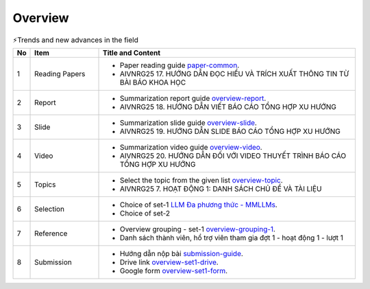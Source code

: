 .. AIO2025-Share-Value-Together 
.. AIO25-RESEARCH
.. AIVNRG25
.. Overview

Overview
++++++++
.. list-table:: ⚡Trends and new advances in the field
   :class: custom-table-caption
   :header-rows: 1
   :widths: 5 20 75

   * - No
     - Item
     - Title and Content
     
   * - 1
     - Reading Papers
     - - Paper reading guide `paper-common <https://tamnguyen1213519.notion.site/AIVNRG25-17-H-NG-D-N-C-HI-U-V-TR-CH-XU-T-TH-NG-TIN-T-B-I-B-O-KHOA-H-C-2504f5da2dbf800488bff87e0f046ff4>`_.
       - AIVNRG25 17. HƯỚNG DẪN ĐỌC HIỂU VÀ TRÍCH XUẤT THÔNG TIN TỪ BÀI BÁO KHOA HỌC

   * - 2
     - Report
     - - Summarization report guide `overview-report <https://tamnguyen1213519.notion.site/AIVNRG25-18-H-NG-D-N-VI-T-B-O-C-O-T-NG-H-P-XU-H-NG-2504f5da2dbf808aa12ee9a7b81bcc0f>`_.
       - AIVNRG25 18. HƯỚNG DẪN VIẾT BÁO CÁO TỔNG HỢP XU HƯỚNG

   * - 3
     - Slide
     - - Summarization slide guide `overview-slide <https://tamnguyen1213519.notion.site/AIVNRG25-19-H-NG-D-N-SLIDE-B-O-C-O-T-NG-H-P-XU-H-NG-2514f5da2dbf80c4a6f4c648fc90daa6>`_.
       - AIVNRG25 19. HƯỚNG DẪN SLIDE BÁO CÁO TỔNG HỢP XU HƯỚNG
  
   * - 4
     - Video
     - - Summarization video guide `overview-video <https://tamnguyen1213519.notion.site/AIVNRG25-20-H-NG-D-N-I-V-I-VIDEO-THUY-T-TR-NH-B-O-C-O-T-NG-H-P-XU-H-NG-2514f5da2dbf80c0b205cdf131c2d4c4>`_.
       - AIVNRG25 20. HƯỚNG DẪN ĐỐI VỚI VIDEO THUYẾT TRÌNH BÁO CÁO TỔNG HỢP XU HƯỚNG

   * - 5
     - Topics
     - - Select the topic from the given list `overview-topic <https://tamnguyen1213519.notion.site/AIVNRG25-7-HO-T-NG-1-DANH-S-CH-CH-V-T-I-LI-U-24c4f5da2dbf808b8a32db36604b0262>`_.
       - AIVNRG25 7. HOẠT ĐỘNG 1: DANH SÁCH CHỦ ĐỀ VÀ TÀI LIỆU

   * - 6
     - Selection
     - - Choice of set-1 `LLM Đa phương thức - MMLLMs <https://tamnguyen1213519.notion.site/LLM-a-ph-ng-th-c-Multimodal-Large-Language-Models-MLLMs-24a4f5da2dbf80958d8aca34506f05e6>`_.
       - Choice of set-2

   * - 7
     - Reference
     - - Overview grouping - set-1 `overview-grouping-1 <https://docs.google.com/spreadsheets/d/1Mi0Ld2kmA_ozN9JKPVk65gwfqP4TBU6A/edit?fbclid=IwY2xjawMOTwZleHRuA2FlbQIxMABicmlkETFzTHFJUzRDUEpnY0hiUEZpAR7BlxqKHdI_QmH7PIJAnFDjTA5Xbra2JZ3_v5AZMi1zchCrKcxsIodvPU3gdg_aem_ObERa2r43wfrFRpUtyS-uQ&gid=425640900#gid=425640900>`_.
       - Danh sách thành viên, hổ trợ viên tham gia đợt 1 - hoạt động 1 - lượt 1

   * - 8
     - Submission
     - - Hướng dẫn nộp bài `submission-guide <https://tamnguyen1213519.notion.site/AIVNRG25-34-H-NG-D-N-N-P-B-I-V-I-N-FORM-N-P-B-I-25d4f5da2dbf8087962ef18430e6ac65>`_.
       - Drive link `overview-set1-drive <https://drive.google.com/drive/folders/1zN26Q8IHDHdpB7nYrZHCkr4aSaNcik6_>`_.
       - Google form `overview-set1-form <https://docs.google.com/forms/d/e/1FAIpQLSfNVAAM7n9l__Ibh5Ha6jLwGw0xKmNyIxWaRWM0msj0xUejiQ/viewform>`_.